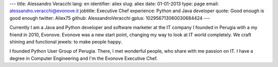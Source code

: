 ---
title: Alessandro Veracchi
lang: en
identifier: aliex
slug: aliex
date: 01-01-2013
type: page
email: alessandro.veracchi@evonove.it
jobtitle: Executive Chef
experience: Python and Java developer
quote: Good enough is good enough
twitter: Aliex75
github: AlessandroVeracchi
gplus: 102956713060030684424
---

Currently I am a Java and Python developer and software marketer at the IT company I founded in Perugia with a my friend in 2010, Evonove. Evonove was a new start point, changing my way to look at IT world completely.
We craft shining and functional jewels: to make people happy.

I founded Python User Group of Perugia. There, I met wonderful people, who share with me passion on IT.
I have a degree in Computer Engineering and I'm the Evonove Executive Chef.